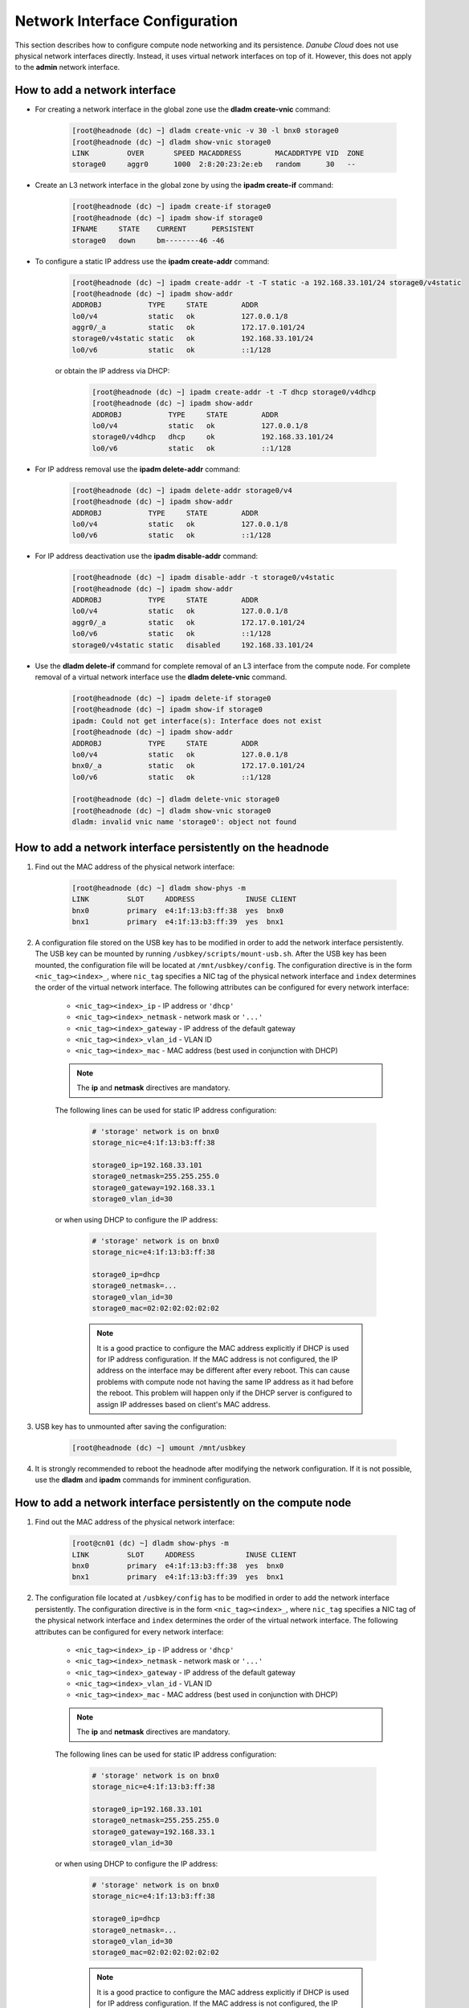 .. _network_interface:

Network Interface Configuration
*******************************

This section describes how to configure compute node networking and its persistence. *Danube Cloud* does not use physical network interfaces directly. Instead, it uses virtual network interfaces on top of it. However, this does not apply to the **admin** network interface.

.. seealso:: This section refers to the use of NIC tags. It is strongly recommended to read the :ref:`NIC tag management <network_nictag>` page before doing any network-related configuration on compute nodes.


How to add a network interface
##############################

* For creating a network interface in the global zone use the **dladm create-vnic** command:

    .. code-block:: bash

        [root@headnode (dc) ~] dladm create-vnic -v 30 -l bnx0 storage0
        [root@headnode (dc) ~] dladm show-vnic storage0
        LINK         OVER       SPEED MACADDRESS        MACADDRTYPE VID  ZONE
        storage0     aggr0      1000  2:8:20:23:2e:eb   random      30   --

* Create an L3 network interface in the global zone by using the **ipadm create-if** command:

    .. code-block:: bash

        [root@headnode (dc) ~] ipadm create-if storage0
        [root@headnode (dc) ~] ipadm show-if storage0
        IFNAME     STATE    CURRENT      PERSISTENT
        storage0   down     bm--------46 -46

* To configure a static IP address use the **ipadm create-addr** command:

    .. code-block:: bash

        [root@headnode (dc) ~] ipadm create-addr -t -T static -a 192.168.33.101/24 storage0/v4static
        [root@headnode (dc) ~] ipadm show-addr
        ADDROBJ           TYPE     STATE        ADDR
        lo0/v4            static   ok           127.0.0.1/8
        aggr0/_a          static   ok           172.17.0.101/24
        storage0/v4static static   ok           192.168.33.101/24
        lo0/v6            static   ok           ::1/128

    or obtain the IP address via DHCP:

        .. code-block:: bash

            [root@headnode (dc) ~] ipadm create-addr -t -T dhcp storage0/v4dhcp
            [root@headnode (dc) ~] ipadm show-addr
            ADDROBJ           TYPE     STATE        ADDR
            lo0/v4            static   ok           127.0.0.1/8
            storage0/v4dhcp   dhcp     ok           192.168.33.101/24
            lo0/v6            static   ok           ::1/128

* For IP address removal use the **ipadm delete-addr** command:

    .. code-block:: bash

        [root@headnode (dc) ~] ipadm delete-addr storage0/v4
        [root@headnode (dc) ~] ipadm show-addr
        ADDROBJ           TYPE     STATE        ADDR
        lo0/v4            static   ok           127.0.0.1/8
        lo0/v6            static   ok           ::1/128

* For IP address deactivation use the **ipadm disable-addr** command:

    .. code-block:: bash

        [root@headnode (dc) ~] ipadm disable-addr -t storage0/v4static
        [root@headnode (dc) ~] ipadm show-addr
        ADDROBJ           TYPE     STATE        ADDR
        lo0/v4            static   ok           127.0.0.1/8
        aggr0/_a          static   ok           172.17.0.101/24
        lo0/v6            static   ok           ::1/128
        storage0/v4static static   disabled     192.168.33.101/24

* Use the **dladm delete-if** command for complete removal of an L3 interface from the compute node. For complete removal of a virtual network interface use the **dladm delete-vnic** command.

    .. code-block:: bash

        [root@headnode (dc) ~] ipadm delete-if storage0
        [root@headnode (dc) ~] ipadm show-if storage0
        ipadm: Could not get interface(s): Interface does not exist
        [root@headnode (dc) ~] ipadm show-addr
        ADDROBJ           TYPE     STATE        ADDR
        lo0/v4            static   ok           127.0.0.1/8
        bnx0/_a           static   ok           172.17.0.101/24
        lo0/v6            static   ok           ::1/128

        [root@headnode (dc) ~] dladm delete-vnic storage0
        [root@headnode (dc) ~] dladm show-vnic storage0
        dladm: invalid vnic name 'storage0': object not found


How to add a network interface persistently on the headnode
###########################################################

1. Find out the MAC address of the physical network interface:

    .. code-block:: bash

        [root@headnode (dc) ~] dladm show-phys -m
        LINK         SLOT     ADDRESS            INUSE CLIENT
        bnx0         primary  e4:1f:13:b3:ff:38  yes  bnx0
        bnx1         primary  e4:1f:13:b3:ff:39  yes  bnx1

2. A configuration file stored on the USB key has to be modified in order to add the network interface persistently. The USB key can be mounted by running ``/usbkey/scripts/mount-usb.sh``. After the USB key has been mounted, the configuration file will be located at ``/mnt/usbkey/config``. The configuration directive is in the form ``<nic_tag><index>_``, where ``nic_tag`` specifies a NIC tag of the physical network interface and ``index`` determines the order of the virtual network interface. The following attributes can be configured for every network interface:

    - ``<nic_tag><index>_ip`` - IP address or ``'dhcp'``
    - ``<nic_tag><index>_netmask`` - network mask or ``'...'``
    - ``<nic_tag><index>_gateway`` - IP address of the default gateway
    - ``<nic_tag><index>_vlan_id`` - VLAN ID
    - ``<nic_tag><index>_mac`` - MAC address (best used in conjunction with DHCP)

    .. note:: The **ip** and **netmask** directives are mandatory.

    The following lines can be used for static IP address configuration:

        .. code-block:: bash

            # 'storage' network is on bnx0
            storage_nic=e4:1f:13:b3:ff:38

            storage0_ip=192.168.33.101
            storage0_netmask=255.255.255.0
            storage0_gateway=192.168.33.1
            storage0_vlan_id=30

    or when using DHCP to configure the IP address:

        .. code-block:: bash

            # 'storage' network is on bnx0
            storage_nic=e4:1f:13:b3:ff:38

            storage0_ip=dhcp
            storage0_netmask=...
            storage0_vlan_id=30
            storage0_mac=02:02:02:02:02:02


        .. note:: It is a good practice to configure the MAC address explicitly if DHCP is used for IP address configuration. If the MAC address is not configured, the IP address on the interface may be different after every reboot. This can cause problems with compute node not having the same IP address as it had before the reboot. This problem will happen only if the DHCP server is configured to assign IP addresses based on client's MAC address.

3. USB key has to unmounted after saving the configuration:

    .. code-block:: bash

        [root@headnode (dc) ~] umount /mnt/usbkey

4. It is strongly recommended to reboot the headnode after modifying the network configuration. If it is not possible, use the **dladm** and **ipadm** commands for imminent configuration.


How to add a network interface persistently on the compute node
###############################################################

1. Find out the MAC address of the physical network interface:

    .. code-block:: bash

        [root@cn01 (dc) ~] dladm show-phys -m
        LINK         SLOT     ADDRESS            INUSE CLIENT
        bnx0         primary  e4:1f:13:b3:ff:38  yes  bnx0
        bnx1         primary  e4:1f:13:b3:ff:39  yes  bnx1

2. The configuration file located at ``/usbkey/config`` has to be modified in order to add the network interface persistently. The configuration directive is in the form ``<nic_tag><index>_``, where ``nic_tag`` specifies a NIC tag of the physical network interface and ``index`` determines the order of the virtual network interface. The following attributes can be configured for every network interface:

    - ``<nic_tag><index>_ip`` - IP address or ``'dhcp'``
    - ``<nic_tag><index>_netmask`` - network mask or ``'...'``
    - ``<nic_tag><index>_gateway`` - IP address of the default gateway
    - ``<nic_tag><index>_vlan_id`` - VLAN ID
    - ``<nic_tag><index>_mac`` - MAC address (best used in conjunction with DHCP)

    .. note:: The **ip** and **netmask** directives are mandatory.

    The following lines can be used for static IP address configuration:

        .. code-block:: bash

            # 'storage' network is on bnx0
            storage_nic=e4:1f:13:b3:ff:38

            storage0_ip=192.168.33.101
            storage0_netmask=255.255.255.0
            storage0_gateway=192.168.33.1
            storage0_vlan_id=30

    or when using DHCP to configure the IP address:

        .. code-block:: bash

            # 'storage' network is on bnx0
            storage_nic=e4:1f:13:b3:ff:38

            storage0_ip=dhcp
            storage0_netmask=...
            storage0_vlan_id=30
            storage0_mac=02:02:02:02:02:02


        .. note:: It is a good practice to configure the MAC address explicitly if DHCP is used for IP address configuration. If the MAC address is not configured, the IP address on the interface may be different after every reboot. This can cause problems with compute node not having the same IP address as it had before the reboot. This problem will happen only if the DHCP server is configured to assign IP addresses based on client's MAC address.

3. Reboot the compute node after editing the network configuration or use the **dladm** and **ipadm** commands for imminent configuration.
